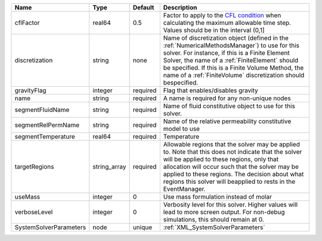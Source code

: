 

====================== ============ ======== ======================================================================================================================================================================================================================================================================================================================= 
Name                   Type         Default  Description                                                                                                                                                                                                                                                                                                             
====================== ============ ======== ======================================================================================================================================================================================================================================================================================================================= 
cflFactor              real64       0.5      Factor to apply to the `CFL condition <http://en.wikipedia.org/wiki/Courant-Friedrichs-Lewy_condition>`_ when calculating the maximum allowable time step. Values should be in the interval (0,1]                                                                                                                       
discretization         string       none     Name of discretization object (defined in the :ref:`NumericalMethodsManager`) to use for this solver. For instance, if this is a Finite Element Solver, the name of a :ref:`FiniteElement` should be specified. If this is a Finite Volume Method, the name of a :ref:`FiniteVolume` discretization should bespecified. 
gravityFlag            integer      required Flag that enables/disables gravity                                                                                                                                                                                                                                                                                      
name                   string       required A name is required for any non-unique nodes                                                                                                                                                                                                                                                                             
segmentFluidName       string       required Name of fluid constitutive object to use for this solver.                                                                                                                                                                                                                                                               
segmentRelPermName     string       required Name of the relative permeability constitutive model to use                                                                                                                                                                                                                                                             
segmentTemperature     real64       required Temperature                                                                                                                                                                                                                                                                                                             
targetRegions          string_array required Allowable regions that the solver may be applied to. Note that this does not indicate that the solver will be applied to these regions, only that allocation will occur such that the solver may be applied to these regions. The decision about what regions this solver will beapplied to rests in the EventManager.  
useMass                integer      0        Use mass formulation instead of molar                                                                                                                                                                                                                                                                                   
verboseLevel           integer      0        Verbosity level for this solver. Higher values will lead to more screen output. For non-debug  simulations, this should remain at 0.                                                                                                                                                                                    
SystemSolverParameters node         unique   :ref:`XML_SystemSolverParameters`                                                                                                                                                                                                                                                                                       
====================== ============ ======== ======================================================================================================================================================================================================================================================================================================================= 


